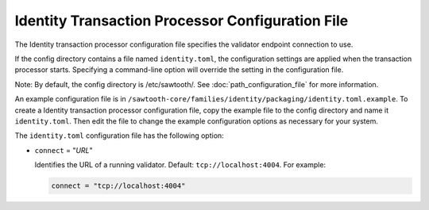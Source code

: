 -------------------------------------------------
Identity Transaction Processor Configuration File
-------------------------------------------------

The Identity transaction processor configuration file specifies the validator
endpoint connection to use.

If the config directory contains a file named ``identity.toml``, the
configuration settings are applied when the transaction processor starts.
Specifying a command-line option will override the setting in the configuration
file.

Note: By default, the config directory is /etc/sawtooth/.
See :doc:`path_configuration_file` for more information.

An example configuration file is in
``/sawtooth-core/families/identity/packaging/identity.toml.example``.
To create a Identity transaction processor configuration file, copy the example
file to the config directory and name it ``identity.toml``. Then edit the file
to change the example configuration options as necessary for your system.

The ``identity.toml`` configuration file has the following option:

- ``connect`` = "`URL`"

  Identifies the URL of a running validator. Default: ``tcp://localhost:4004``.
  For example:

  .. code-block:: none

    connect = "tcp://localhost:4004"

.. Licensed under Creative Commons Attribution 4.0 International License
.. https://creativecommons.org/licenses/by/4.0/
